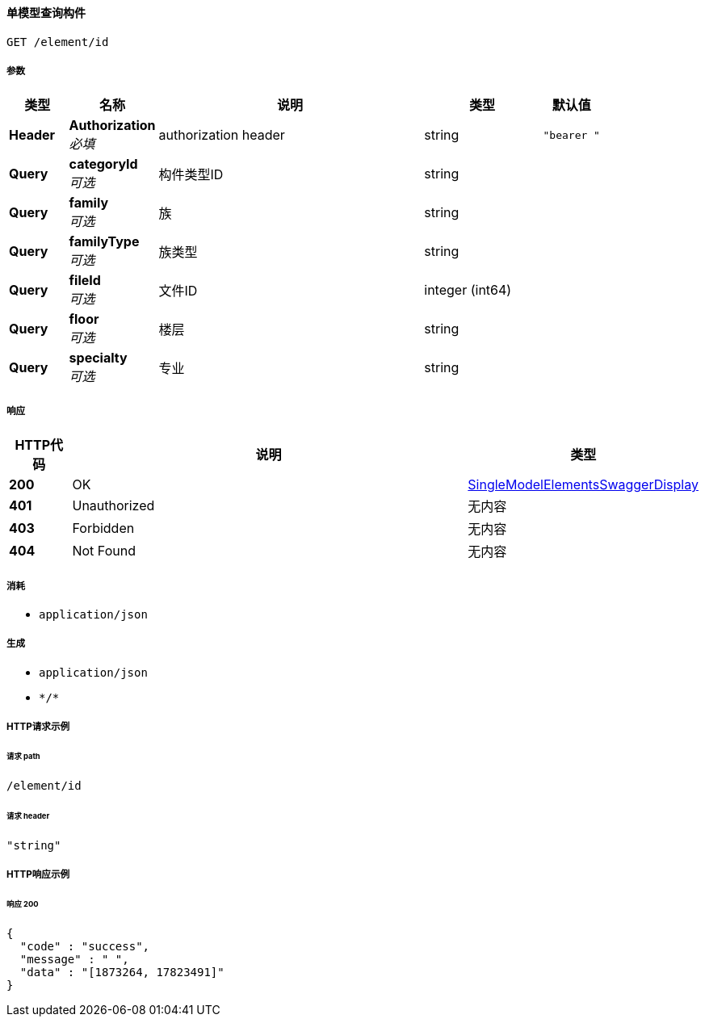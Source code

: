 
[[_singlemodelgetelementsusingget]]
==== 单模型查询构件
....
GET /element/id
....


===== 参数

[options="header", cols=".^2a,.^3a,.^9a,.^4a,.^2a"]
|===
|类型|名称|说明|类型|默认值
|**Header**|**Authorization** +
__必填__|authorization header|string|`"bearer "`
|**Query**|**categoryId** +
__可选__|构件类型ID|string|
|**Query**|**family** +
__可选__|族|string|
|**Query**|**familyType** +
__可选__|族类型|string|
|**Query**|**fileId** +
__可选__|文件ID|integer (int64)|
|**Query**|**floor** +
__可选__|楼层|string|
|**Query**|**specialty** +
__可选__|专业|string|
|===


===== 响应

[options="header", cols=".^2a,.^14a,.^4a"]
|===
|HTTP代码|说明|类型
|**200**|OK|<<_singlemodelelementsswaggerdisplay,SingleModelElementsSwaggerDisplay>>
|**401**|Unauthorized|无内容
|**403**|Forbidden|无内容
|**404**|Not Found|无内容
|===


===== 消耗

* `application/json`


===== 生成

* `application/json`
* `\*/*`


===== HTTP请求示例

====== 请求 path
----
/element/id
----


====== 请求 header
[source,json]
----
"string"
----


===== HTTP响应示例

====== 响应 200
[source,json]
----
{
  "code" : "success",
  "message" : " ",
  "data" : "[1873264, 17823491]"
}
----



